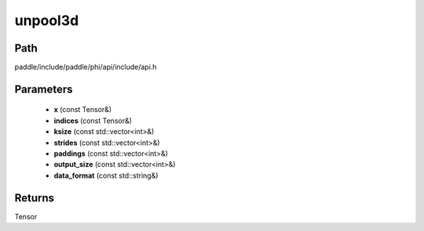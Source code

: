 .. _en_api_paddle_experimental_unpool3d:

unpool3d
-------------------------------

.. cpp:function:: Tensor unpool3d ( const Tensor & x , const Tensor & indices , const std::vector<int> & ksize , const std::vector<int> & strides = { 1 , 1 , 1 } , const std::vector<int> & paddings = { 0 , 0 , 0 } , const std::vector<int> & output_size = { 0 , 0 , 0 } , const std::string & data_format = "NCDHW" ) ;


Path
:::::::::::::::::::::
paddle/include/paddle/phi/api/include/api.h

Parameters
:::::::::::::::::::::
	- **x** (const Tensor&)
	- **indices** (const Tensor&)
	- **ksize** (const std::vector<int>&)
	- **strides** (const std::vector<int>&)
	- **paddings** (const std::vector<int>&)
	- **output_size** (const std::vector<int>&)
	- **data_format** (const std::string&)

Returns
:::::::::::::::::::::
Tensor
